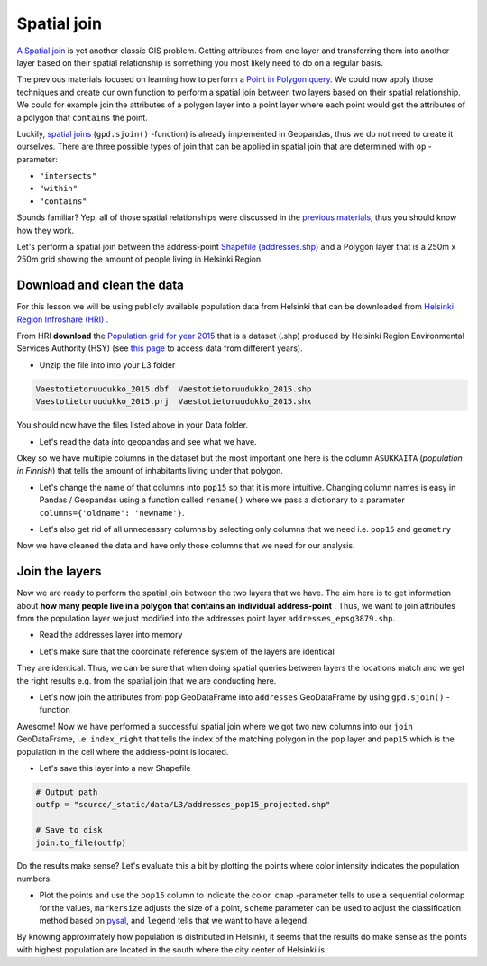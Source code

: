 
Spatial join
============

`A Spatial join <http://wiki.gis.com/wiki/index.php/Spatial_Join>`_ is
yet another classic GIS problem. Getting attributes from one layer and
transferring them into another layer based on their spatial relationship
is something you most likely need to do on a regular basis.

The previous materials focused on learning how to perform a `Point in Polygon query <point-in-polygon.html>`_.
We could now apply those techniques and create our
own function to perform a spatial join between two layers based on their
spatial relationship. We could for example join the attributes of a
polygon layer into a point layer where each point would get the
attributes of a polygon that ``contains`` the point.

Luckily, `spatial joins <http://geopandas.org/mergingdata.html#spatial-joins>`_
(``gpd.sjoin()`` -function) is already implemented in Geopandas, thus we
do not need to create it ourselves. There are three possible types of
join that can be applied in spatial join that are determined with ``op``
-parameter:

-  ``"intersects"``
-  ``"within"``
-  ``"contains"``

Sounds familiar? Yep, all of those spatial relationships were discussed
in the `previous materials <point-in-polygon.html>`_, thus you should know how they work.

Let's perform a spatial join between the address-point `Shapefile (addresses.shp) <../_static/data/L3/addresses.zip>`_
and a Polygon layer that is a 250m x 250m grid showing the amount of people living in Helsinki Region.


Download and clean the data
~~~~~~~~~~~~~~~~~~~~~~~~~~~

For this lesson we will be using publicly available population data from
Helsinki that can be downloaded from `Helsinki Region Infroshare
(HRI) <http://www.hri.fi/en/dataset/vaestotietoruudukko>`_ .

From HRI **download** the `Population grid for year
2015 <../_static/data/L3/Vaestotietoruudukko_2015.zip>`_
that is a dataset (.shp) produced by Helsinki Region Environmental
Services Authority (HSY) (see `this
page <https://www.hsy.fi/fi/asiantuntijalle/avoindata/Sivut/AvoinData.aspx?dataID=7>`_
to access data from different years).

-  Unzip the file into into your L3 folder

.. code::

    Vaestotietoruudukko_2015.dbf  Vaestotietoruudukko_2015.shp
    Vaestotietoruudukko_2015.prj  Vaestotietoruudukko_2015.shx

You should now have the files listed above in your Data folder.

-  Let's read the data into geopandas and see what we have.

.. ipython:: python

    import geopandas as gpd

    # Filepath
    fp = "source/_static/data/L3/Vaestotietoruudukko_2015.shp"

    # Read the data
    pop = gpd.read_file(fp)

.. ipython:: python

    # See the first rows
    pop.head()

Okey so we have multiple columns in the dataset but the most important
one here is the column ``ASUKKAITA`` (*population in Finnish*) that
tells the amount of inhabitants living under that polygon.

-  Let's change the name of that columns into ``pop15`` so that it is
   more intuitive. Changing column names is easy in Pandas / Geopandas
   using a function called ``rename()`` where we pass a dictionary to a
   parameter ``columns={'oldname': 'newname'}``.

.. ipython:: python

    # Change the name of a column
    pop = pop.rename(columns={'ASUKKAITA': 'pop15'})
    
    # See the column names and confirm that we now have a column called 'pop15'
    pop.columns

-  Let's also get rid of all unnecessary columns by selecting only
   columns that we need i.e. ``pop15`` and ``geometry``

.. ipython:: python

    # Columns that will be sected
    selected_cols = ['pop15', 'geometry']
    
    # Select those columns
    pop = pop[selected_cols]

    # Let's see the last 2 rows
    pop.tail(2)

Now we have cleaned the data and have only those columns that we need
for our analysis.

Join the layers
~~~~~~~~~~~~~~~

Now we are ready to perform the spatial join between the two layers that
we have. The aim here is to get information about **how many people live
in a polygon that contains an individual address-point** . Thus, we want
to join attributes from the population layer we just modified into the
addresses point layer ``addresses_epsg3879.shp``.

-  Read the addresses layer into memory

.. ipython:: python

    # Addresses file path
    addr_fp = "source/_static/data/L3/addresses.shp"
    
    # Read data
    addresses = gpd.read_file(addr_fp)

    # Check the crs of population layer, it's not immediately visiable, but it is EPSG 3879
    pop.crs

    # So we need to reproject the geometries to make them comparable
    addresses = addresses.to_crs(pop.crs)

    # Check the head of the file
    addresses.head(2)

-  Let's make sure that the coordinate reference system of the layers
   are identical

.. ipython:: python

    # Check the crs of address points
    addresses.crs
    
    # Check the crs of population layer
    pop.crs
    
    # Do they match? - We can test that
    addresses.crs == pop.crs

They are identical. Thus, we can be sure that when doing spatial
queries between layers the locations match and we get the right results
e.g. from the spatial join that we are conducting here.

-  Let's now join the attributes from ``pop`` GeoDataFrame into
   ``addresses`` GeoDataFrame by using ``gpd.sjoin()`` -function

.. ipython:: python

    # Make a spatial join
    join = gpd.sjoin(addresses, pop, how="inner", op="within")
    
    # Let's check the result
    join.head()

Awesome! Now we have performed a successful spatial join where we got
two new columns into our ``join`` GeoDataFrame, i.e. ``index_right``
that tells the index of the matching polygon in the ``pop`` layer and
``pop15`` which is the population in the cell where the address-point is
located.

-  Let's save this layer into a new Shapefile

.. code:: python

    # Output path
    outfp = "source/_static/data/L3/addresses_pop15_projected.shp"
    
    # Save to disk
    join.to_file(outfp)

Do the results make sense? Let's evaluate this a bit by plotting the
points where color intensity indicates the population numbers.

-  Plot the points and use the ``pop15`` column to indicate the color.
   ``cmap`` -parameter tells to use a sequential colormap for the
   values, ``markersize`` adjusts the size of a point, ``scheme`` parameter can be used to adjust the classification method based on `pysal <http://pysal.readthedocs.io/en/latest/library/esda/mapclassify.html>`_, and ``legend`` tells that we want to have a legend.

.. ipython:: python
   :okwarning:

    import matplotlib.pyplot as plt

    # Plot the points with population info
    join.plot(column='pop15', cmap="Reds", markersize=7, scheme='fisher_jenks', legend=True);

    # Add title
    plt.title("Amount of inhabitants living close the the point");

    # Remove white space around the figure
    @savefig population_points.png width=7in
    plt.tight_layout();


.. image:: ../_static/img/population_points.png

By knowing approximately how population is distributed in Helsinki, it
seems that the results do make sense as the points with highest
population are located in the south where the city center of Helsinki
is.
